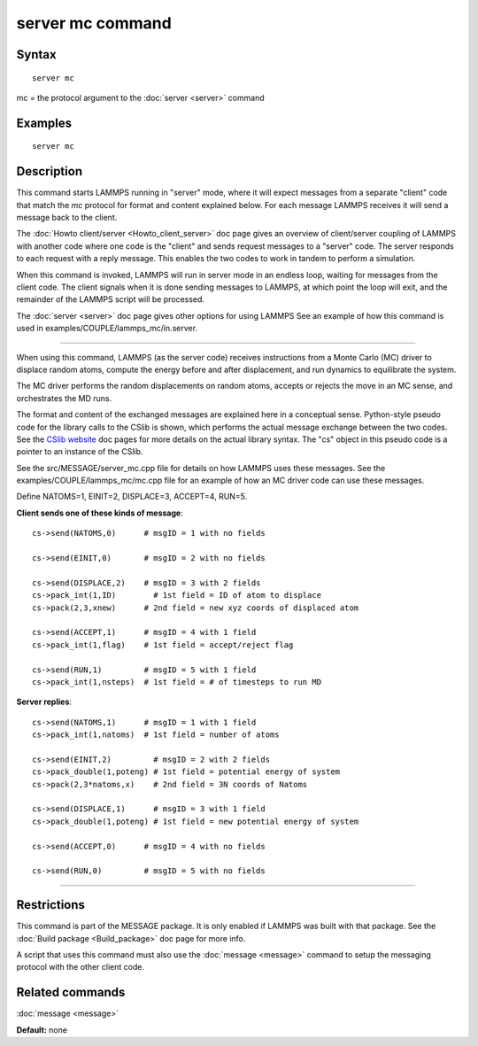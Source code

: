 .. index:: server mc

server mc command
=================

Syntax
""""""

.. parsed-literal::

   server mc

mc = the protocol argument to the :doc:`server <server>` command

Examples
""""""""

.. parsed-literal::

   server mc

Description
"""""""""""

This command starts LAMMPS running in "server" mode, where it will
expect messages from a separate "client" code that match the *mc*
protocol for format and content explained below.  For each message
LAMMPS receives it will send a message back to the client.

The :doc:`Howto client/server <Howto_client_server>` doc page gives an
overview of client/server coupling of LAMMPS with another code where
one code is the "client" and sends request messages to a "server"
code.  The server responds to each request with a reply message.  This
enables the two codes to work in tandem to perform a simulation.

When this command is invoked, LAMMPS will run in server mode in an
endless loop, waiting for messages from the client code.  The client
signals when it is done sending messages to LAMMPS, at which point the
loop will exit, and the remainder of the LAMMPS script will be
processed.

The :doc:`server <server>` doc page gives other options for using LAMMPS
See an example of how this command is used in
examples/COUPLE/lammps\_mc/in.server.

----------

When using this command, LAMMPS (as the server code) receives
instructions from a Monte Carlo (MC) driver to displace random atoms,
compute the energy before and after displacement, and run dynamics to
equilibrate the system.

The MC driver performs the random displacements on random atoms,
accepts or rejects the move in an MC sense, and orchestrates the MD
runs.

The format and content of the exchanged messages are explained here in
a conceptual sense.  Python-style pseudo code for the library calls to
the CSlib is shown, which performs the actual message exchange between
the two codes.  See the `CSlib website <https://cslib.sandia.gov>`_ doc
pages for more details on the actual library syntax.  The "cs" object
in this pseudo code is a pointer to an instance of the CSlib.

See the src/MESSAGE/server\_mc.cpp file for details on how LAMMPS uses
these messages.  See the examples/COUPLE/lammps\_mc/mc.cpp file for an
example of how an MC driver code can use these messages.

Define NATOMS=1, EINIT=2, DISPLACE=3, ACCEPT=4, RUN=5.

**Client sends one of these kinds of message**\ :

.. parsed-literal::

   cs->send(NATOMS,0)      # msgID = 1 with no fields

   cs->send(EINIT,0)       # msgID = 2 with no fields

   cs->send(DISPLACE,2)    # msgID = 3 with 2 fields
   cs->pack_int(1,ID)        # 1st field = ID of atom to displace
   cs->pack(2,3,xnew)      # 2nd field = new xyz coords of displaced atom

   cs->send(ACCEPT,1)      # msgID = 4 with 1 field
   cs->pack_int(1,flag)    # 1st field = accept/reject flag

   cs->send(RUN,1)         # msgID = 5 with 1 field
   cs->pack_int(1,nsteps)  # 1st field = # of timesteps to run MD

**Server replies**\ :

.. parsed-literal::

   cs->send(NATOMS,1)      # msgID = 1 with 1 field
   cs->pack_int(1,natoms)  # 1st field = number of atoms

   cs->send(EINIT,2)         # msgID = 2 with 2 fields
   cs->pack_double(1,poteng) # 1st field = potential energy of system
   cs->pack(2,3\*natoms,x)    # 2nd field = 3N coords of Natoms

   cs->send(DISPLACE,1)      # msgID = 3 with 1 field
   cs->pack_double(1,poteng) # 1st field = new potential energy of system

   cs->send(ACCEPT,0)      # msgID = 4 with no fields

   cs->send(RUN,0)         # msgID = 5 with no fields

----------

Restrictions
""""""""""""

This command is part of the MESSAGE package.  It is only enabled if
LAMMPS was built with that package.  See the :doc:`Build package <Build_package>` doc page for more info.

A script that uses this command must also use the
:doc:`message <message>` command to setup the messaging protocol with
the other client code.

Related commands
""""""""""""""""

:doc:`message <message>`

**Default:** none
